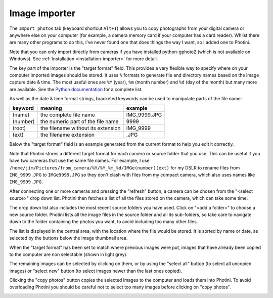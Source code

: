 .. This is part of the Photini documentation.
   Copyright (C)  2012-15  Jim Easterbrook.
   See the file ../DOC_LICENSE.txt for copying condidions.

Image importer
==============

The ``Import photos`` tab (keyboard shortcut ``Alt+I``) allows you to copy photographs from your digital camera or anywhere else on your computer (for example, a camera memory card if your computer has a card reader).
Whilst there are many other programs to do this, I've never found one that does things the way I want, so I added one to Photini.

Note that you can only import directly from cameras if you have installed python-gphoto2 (which is not available on Windows).
See :ref:`installation <installation-importer>` for more detail.

The key part of the importer is the "target format" field.
This provides a very flexible way to specify where on your computer imported images should be stored.
It uses ``%`` formats to generate file and directory names based on the image capture date & time.
The most useful ones are ``%Y`` (year), ``%m`` (month number) and ``%d`` (day of the month) but many more are available.
See the `Python documentation <https://docs.python.org/2/library/datetime.html#strftime-strptime-behavior>`_ for a complete list.

As well as the date & time format strings, bracketed keywords can be used to manipulate parts of the file name:

========  ==================================  =======
keyword   meaning                             example
========  ==================================  =======
(name)    the complete file name              IMG_9999.JPG
(number)  the numeric part of the file name   9999
(root)    the filename without its extension  IMG_9999
(ext)     the filename extension              .JPG
========  ==================================  =======

Below the "target format" field is an example generated from the current format to help you edit it correctly.

Note that Photini stores a different target format for each camera or source folder that you use.
This can be useful if you have two cameras that use the same file names.
For example, I use ``/home/jim/Pictures/from_camera/%Y/%Y_%m_%d/IMGe(number)(ext)`` for my DSLR to rename files from ``IMG_9999.JPG`` to ``IMGe9999.JPG`` so they don't clash with files from my compact camera, which also uses names like ``IMG_9999.JPG``.

.. image:: ../images/screenshot_31.png

After connecting one or more cameras and pressing the "refresh" button, a camera can be chosen from the "<select source>" drop down list.
Photini then fetches a list of all the files stored on the camera, which can take some time.

The drop down list also includes the most recent source folders you have used.
Click on "<add a folder>" to choose a new source folder.
Photini lists all the image files in the source folder and all its sub-folders, so take care to navigate down to the folder containing the photos you want, to avoid including too many other files.

The list is displayed in the central area, with the location where the file would be stored.
It is sorted by name or date, as selected by the buttons below the image thumbnail area. 

.. image:: ../images/screenshot_32.png

When the "target format" has been set to match where previous images were put, images that have already been copied to the computer are non selectable (shown in light grey).

.. image:: ../images/screenshot_33.png

The remaining images can be selected by clicking on them, or by using the "select all" button (to select all uncopied images) or "select new" button (to select images newer than the last ones copied).

.. image:: ../images/screenshot_34.png

Clicking the "copy photos" button copies the selected images to the computer and loads them into Photini.
To avoid overloading Photini you should be careful not to select too many images before clicking on "copy photos".

.. image:: ../images/screenshot_35.png
